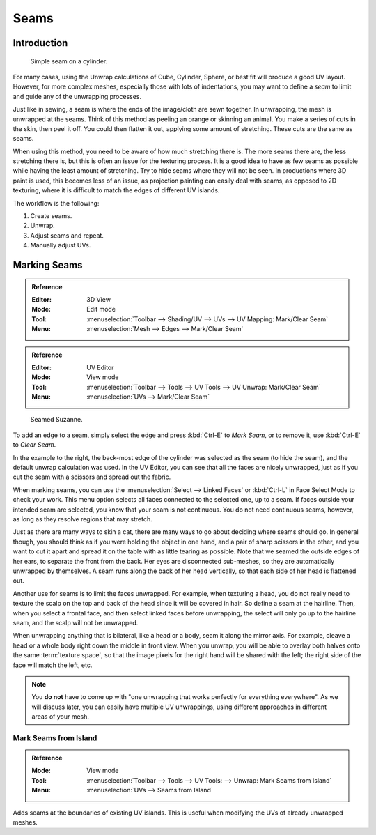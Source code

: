 
*****
Seams
*****

Introduction
============

.. figure:: /images/modeling_meshes_editing_uv_unwrapping_seams_simple.png
   :width: 300px

   Simple seam on a cylinder.

For many cases, using the Unwrap calculations of Cube, Cylinder, Sphere,
or best fit will produce a good UV layout. However, for more complex meshes,
especially those with lots of indentations, you may want to define a *seam* to limit and
guide any of the unwrapping processes.

Just like in sewing, a seam is where the ends of the image/cloth are sewn together.
In unwrapping, the mesh is unwrapped at the seams.
Think of this method as peeling an orange or skinning an animal.
You make a series of cuts in the skin, then peel it off. You could then flatten it out,
applying some amount of stretching. These cuts are the same as seams.

When using this method, you need to be aware of how much stretching there is.
The more seams there are, the less stretching there is,
but this is often an issue for the texturing process.
It is a good idea to have as few seams as possible while having the least amount of stretching.
Try to hide seams where they will not be seen. In productions where 3D paint is used,
this becomes less of an issue, as projection painting can easily deal with seams,
as opposed to 2D texturing, where it is difficult to match the edges of different UV islands.

The workflow is the following:

#. Create seams.
#. Unwrap.
#. Adjust seams and repeat.
#. Manually adjust UVs.


.. _bpy.ops.uv.mark_seam:

Marking Seams
=============

.. admonition:: Reference
   :class: refbox

   :Editor:    3D View
   :Mode:      Edit mode
   :Tool:      :menuselection:`Toolbar --> Shading/UV --> UVs --> UV Mapping: Mark/Clear Seam`
   :Menu:      :menuselection:`Mesh --> Edges --> Mark/Clear Seam`

.. admonition:: Reference
   :class: refbox

   :Editor:    UV Editor
   :Mode:      View mode
   :Tool:      :menuselection:`Toolbar --> Tools --> UV Tools --> UV Unwrap: Mark/Clear Seam`
   :Menu:      :menuselection:`UVs --> Mark/Clear Seam`

.. figure:: /images/modeling_meshes_editing_uv_unwrapping_seams_suzanne.png
   :width: 250px

   Seamed Suzanne.

To add an edge to a seam, simply select the edge and press :kbd:`Ctrl-E` to *Mark Seam*,
or to remove it, use :kbd:`Ctrl-E` to *Clear Seam*.

In the example to the right, the back-most edge of the cylinder was selected as the seam
(to hide the seam), and the default unwrap calculation was used.
In the UV Editor, you can see that all the faces are nicely unwrapped,
just as if you cut the seam with a scissors and spread out the fabric.

When marking seams, you can use the :menuselection:`Select --> Linked Faces`
or :kbd:`Ctrl-L` in Face Select Mode to check your work.
This menu option selects all faces connected to the selected one, up to a seam.
If faces outside your intended seam are selected, you know that your seam is not continuous.
You do not need continuous seams, however, as long as they resolve regions that may stretch.

Just as there are many ways to skin a cat, there are many ways to go about deciding where seams should go.
In general though, you should think as if you were holding the object in one hand, and a pair of
sharp scissors in the other, and you want to cut it apart and spread it on the table with as little
tearing as possible. Note that we seamed the outside edges of her ears, to separate the front from the back.
Her eyes are disconnected sub-meshes, so they are automatically unwrapped by themselves.
A seam runs along the back of her head vertically, so that each side of her head is flattened out.

Another use for seams is to limit the faces unwrapped. For example, when texturing a head, you
do not really need to texture the scalp on the top and back of the head since it will be
covered in hair. So define a seam at the hairline. Then, when you select a frontal face,
and then select linked faces before unwrapping,
the select will only go up to the hairline seam, and the scalp will not be unwrapped.

When unwrapping anything that is bilateral, like a head or a body, seam it along the mirror axis.
For example, cleave a head or a whole body right down the middle in front view. When you unwrap,
you will be able to overlay both halves onto the same :term:`texture space`,
so that the image pixels for the right hand will be shared with the left;
the right side of the face will match the left, etc.

.. note::

   You **do not** have to come up with "one unwrapping that works perfectly for everything everywhere".
   As we will discuss later, you can easily have multiple UV unwrappings,
   using different approaches in different areas of your mesh.


.. _bpy.ops.uv.seams_from_islands:

Mark Seams from Island
----------------------

.. admonition:: Reference
   :class: refbox

   :Mode:      View mode
   :Tool:      :menuselection:`Toolbar --> Tools --> UV Tools: --> Unwrap: Mark Seams from Island`
   :Menu:      :menuselection:`UVs --> Seams from Island`

Adds seams at the boundaries of existing UV islands.
This is useful when modifying the UVs of already unwrapped meshes.
